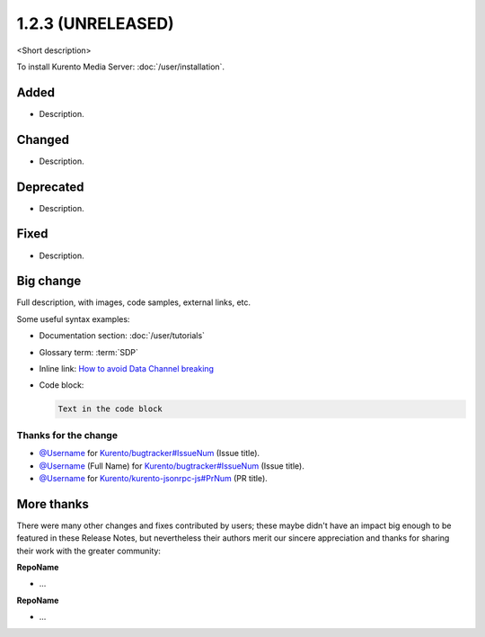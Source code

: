 ==================
1.2.3 (UNRELEASED)
==================

<Short description>

To install Kurento Media Server: :doc:`/user/installation`.



Added
=====

* Description.



Changed
=======

* Description.



Deprecated
==========

* Description.



Fixed
=====

* Description.



Big change
==========

Full description, with images, code samples, external links, etc.

Some useful syntax examples:

* Documentation section: :doc:`/user/tutorials`

* Glossary term: :term:`SDP`

* Inline link: `How to avoid Data Channel breaking <https://blog.mozilla.org/webrtc/how-to-avoid-data-channel-breaking/>`__

* Code block:

  .. code-block:: text

     Text in the code block



Thanks for the change
---------------------

* `@Username <https://github.com/Username>`__ for `Kurento/bugtracker#IssueNum <https://github.com/Kurento/bugtracker/issues/IssueNum>`__ (Issue title).
* `@Username <https://github.com/Username>`__ (Full Name) for `Kurento/bugtracker#IssueNum <https://github.com/Kurento/bugtracker/issues/IssueNum>`__ (Issue title).
* `@Username <https://github.com/Username>`__ for `Kurento/kurento-jsonrpc-js#PrNum <https://github.com/Kurento/kurento-jsonrpc-js/pull/PrNum>`__ (PR title).



More thanks
===========

There were many other changes and fixes contributed by users; these maybe didn't have an impact big enough to be featured in these Release Notes, but nevertheless their authors merit our sincere appreciation and thanks for sharing their work with the greater community:

**RepoName**

* ...

**RepoName**

* ...
